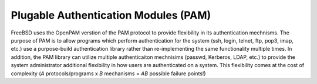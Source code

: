 .. _label-OpenPAM

*************************************
Plugable Authentication Modules (PAM)
*************************************

FreeBSD uses the OpenPAM verstion of the PAM protocol to provide flexibility in its authentication mechnisms. The purpose of PAM is to allow programs which perform authentication for the system (ssh, login, telnet, ftp, pop3, imap, etc.) use a purpose-build authentication library rather than re-implementing the same functionality multiple times. In addition, the PAM library can utilize multiple authenticaiton mechnisims (passwd, Kerberos, LDAP, etc.) to provide the system administrator additional flexibility in how users are authenticated on a system. This flexibility comes at the cost of complexity (*A* protocols/programs x *B* mechanisms = *AB* possible failure points!)


